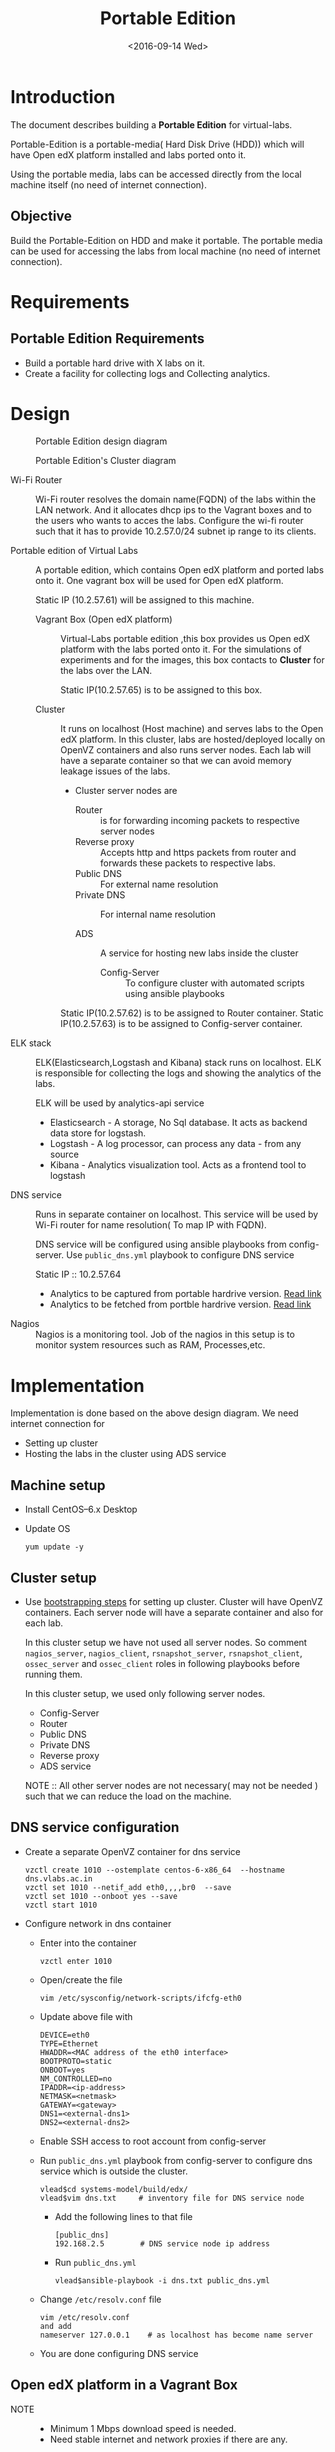 #+TITLE: Portable Edition
#+DATE: <2016-09-14 Wed>

* Introduction
  The document describes building a *Portable Edition* for
  virtual-labs.

  Portable-Edition is a portable-media( Hard Disk Drive (HDD)) which
  will have Open edX platform installed and labs ported onto it.

  Using the portable media, labs can be accessed directly from the
  local machine itself (no need of internet connection).

** Objective 
   Build the Portable-Edition on HDD and make it portable. The
   portable media can be used for accessing the labs from local
   machine (no need of internet connection).
 
* Requirements
** Portable Edition Requirements
   - Build a portable hard drive with X labs on it.
   - Create a facility for collecting logs and Collecting analytics.
* Design 
  #+CAPTION:  Portable Edition design diagram
  #+LABEL:  Portable-media-diagram
  [[./images/Design-of-Portable-Edition-2016-09-26.jpg]]

  #+CAPTION:  Portable Edition's Cluster diagram
  #+LABEL:  Portable-media Cluster Design diagram
  [[./images/Portable-media-cluster-design.png]]
     
   
  - Wi-Fi Router :: Wi-Fi router resolves the domain name(FQDN) of the
              labs within the LAN network. And it allocates dhcp ips
              to the Vagrant boxes and to the users who wants to acces
              the labs. Configure the wi-fi router such that it has to
              provide 10.2.57.0/24 subnet ip range to its clients.

  - Portable edition of Virtual Labs :: 
       A portable edition, which contains Open edX platform and ported
       labs onto it. One vagrant box will be used for Open edX
       platform.

       
       Static IP (10.2.57.61) will be assigned to this machine.

    + Vagrant Box (Open edX platform) ::
	 Virtual-Labs portable edition ,this box provides us Open edX
         platform with the labs ported onto it. For the simulations of
         experiments and for the images, this box contacts to
         *Cluster* for the labs over the LAN.

	 Static IP(10.2.57.65) is to be assigned to this box.
  
    + Cluster :: 
		 It runs on localhost (Host machine) and serves labs
                 to the Open edX platform. In this cluster, labs are
                 hosted/deployed locally on OpenVZ containers and also
                 runs server nodes. Each lab will have a separate
                 container so that we can avoid memory leakage issues
                 of the labs.
		 - Cluster server nodes are 
		   + Router :: is for forwarding incoming packets to
                               respective server nodes
		   + Reverse proxy :: Accepts http and https packets
                                      from router and forwards these
                                      packets to respective labs.
		   + Public DNS :: For external name resolution 
		   + Private DNS :: For internal name resolution

		   + ADS :: A service for hosting new labs inside the
                            cluster
	          
                   + Config-Server :: To configure cluster with
                                      automated scripts using ansible
                                      playbooks

	 Static IP(10.2.57.62) is to be assigned to Router container.
	 Static IP(10.2.57.63) is to be assigned to Config-server container.

  - ELK stack :: ELK(Elasticsearch,Logstash and Kibana) stack runs on
                 localhost. ELK is responsible for collecting the logs
                 and showing the analytics of the labs. 
		 
		 ELK will be used by analytics-api service

    + Elasticsearch - A storage, No Sql database. It acts as backend
      data store for logstash.
    + Logstash - A log processor, can process any data - from any source
    + Kibana - Analytics visualization tool. Acts as a frontend tool
      to logstash
  - DNS service :: Runs in separate container on localhost. This
                   service will be used by Wi-Fi router for name
                   resolution( To map IP with FQDN).
		   
		   DNS service will be configured using ansible
                   playbooks from config-server. Use =public_dns.yml=
                   playbook to configure DNS service
		   
		   Static IP :: 10.2.57.64
  
   - Analytics to be captured from portable hardrive version. [[https://github.com/openedx-vlead/portable-media/issues/2][Read link]]
   - Analytics to be fetched from portble hardrive version.  [[https://github.com/openedx-vlead/portable-media/issues/2][Read link]]
  - Nagios :: Nagios is a monitoring tool. Job of the nagios in this
              setup is to monitor system resources such as RAM,
              Processes,etc.
  

* Implementation 
  Implementation is done based on the above design diagram.
  We need internet connection for
  - Setting up cluster
  - Hosting the labs in the cluster using ADS service
** Machine setup
   - Install CentOS--6.x Desktop
   - Update OS
     #+BEGIN_EXAMPLE
     yum update -y
     #+END_EXAMPLE

** Cluster setup
   - Use [[https://bitbucket.org/vlead/systems-model/src/97cc25543f8032cb84c1372c4c9ca170945f79a6/src/bootstrapping.org?at%3Ddevelop&fileviewer%3Dfile-view-default][bootstrapping steps]] for setting up cluster.
     Cluster will have OpenVZ containers. Each server node will have
     a separate container and also for each lab.

     In this cluster setup we have not used all server nodes. So
     comment =nagios_server=, =nagios_client=, =rsnapshot_server=,
     =rsnapshot_client=, =ossec_server= and =ossec_client= roles in
     following playbooks before running them.

     In this cluster setup, we used only following server nodes.
     + Config-Server
     + Router
     + Public DNS
     + Private DNS 
     + Reverse proxy
     + ADS service

    
       NOTE :: All other server nodes are not necessary( may not be
       needed ) such that we can reduce the load on the machine.

** DNS service configuration
   - Create a separate OpenVZ container for dns service 
     #+BEGIN_EXAMPLE
     vzctl create 1010 --ostemplate centos-6-x86_64  --hostname dns.vlabs.ac.in
     vzctl set 1010 --netif_add eth0,,,,br0  --save 
     vzctl set 1010 --onboot yes --save
     vzctl start 1010
     #+END_EXAMPLE
   - Configure network in dns container
     + Enter into the container
       #+BEGIN_EXAMPLE
       vzctl enter 1010
       #+END_EXAMPLE
     + Open/create the file 
       #+BEGIN_EXAMPLE
       vim /etc/sysconfig/network-scripts/ifcfg-eth0
       #+END_EXAMPLE
     + Update above file with 
       #+BEGIN_EXAMPLE
       DEVICE=eth0
       TYPE=Ethernet
       HWADDR=<MAC address of the eth0 interface>
       BOOTPROTO=static
       ONBOOT=yes
       NM_CONTROLLED=no
       IPADDR=<ip-address>
       NETMASK=<netmask>
       GATEWAY=<gateway>
       DNS1=<external-dns1>
       DNS2=<external-dns2>
       #+END_EXAMPLE

    + Enable SSH access to root account from config-server
    + Run =public_dns.yml= playbook from config-server to configure
      dns service which is outside the cluster.
      #+BEGIN_EXAMPLE
      vlead$cd systems-model/build/edx/
      vlead$vim dns.txt     # inventory file for DNS service node
      #+END_EXAMPLE
      - Add the following lines to that file
	#+BEGIN_EXAMPLE
	[public_dns]
	192.168.2.5        # DNS service node ip address
	#+END_EXAMPLE
      - Run =public_dns.yml=
	#+BEGIN_EXAMPLE
	vlead$ansible-playbook -i dns.txt public_dns.yml
	#+END_EXAMPLE
    + Change =/etc/resolv.conf= file 
      #+BEGIN_EXAMPLE
      vim /etc/resolv.conf
      and add
      nameserver 127.0.0.1    # as localhost has become name server 
      #+END_EXAMPLE
    + You are done configuring DNS service

** Open edX platform in a Vagrant Box 
   - NOTE :: 
     + Minimum 1 Mbps download speed is needed.
     + Need stable internet and network proxies if there are any.
  
   - Install [[http://www.vagrantup.com/downloads.html][Vagrant]] 1.6.5 or later 
     #+BEGIN_EXAMPLE
     wget https://releases.hashicorp.com/vagrant/1.8.6/vagrant_1.8.6_x86_64.rpm
     sudo rpm -i vagrant_1.8.6_x86_64.rpm
     #+END_EXAMPLE
   - Install [[https://www.virtualbox.org/wiki/Downloads][VirtualBox]] 4.3.12 (i386) or later
     #+BEGIN_EXAMPLE
     wget http://download.virtualbox.org/virtualbox/5.1.6/VirtualBox-5.1-5.1.6_110634_el6-1.x86_64.rpm
     sudo rpm -i VirtualBox-5.1-5.1.6_110634_el6-1.x86_64.rpm
     #+END_EXAMPLE
   - install other requirements 
     #+BEGIN_EXAMPLE
     sudo apt-get install virtualbox-dkms virtualbox-guest-dkms
     #+END_EXAMPLE
   - Install other dependencies if there are any
     #+BEGIN_EXAMPLE
     sudo apt-get install -f 
     #+END_EXAMPLE
   - Add/Get a ubuntu 14.04 LTS box to vagrant box list
     #+BEGIN_EXAMPLE
     vagrant box add ubuntu/trusyt64
     #+END_EXAMPLE
   - Create a Vagrant box with the Ubutnu-14.04 LTS
     #+BEGIN_EXAMPLE
     vagrant init
     #+END_EXAMPLE
   - The above command generates basic Vagrantfile and modify the file
     with the following info
     #+BEGIN_EXAMPLE
     base = "ubuntu/trusty64"
     #+END_EXAMPLE
     And also you can change the other required parameters in
     Vagrantfile ( as per your requirement) 
   - Install Open edX platform
     1. SSH to Vagrant box that was created just now
	#+BEGIN_EXAMPLE
	vagrant ssh
	#+END_EXAMPLE
     2. Install Packages
	#+BEGIN_EXAMPLE 
	sudo apt-get install -y build-essential software-properties-common python-software-properties curl git-core libxml2-dev libxslt1-dev libfreetype6-dev python-pip python-apt python-dev libxmlsec1-dev swig libmysqlclient-dev
	sudo pip install --upgrade pip
	sudo pip install paramiko==1.10
	#+END_EXAMPLE

     3. Clone configuration repository
	#+BEGIN_EXAMPLE 
	cd /var/tmp
	git clone https://github.com/edx/configuration
	#+END_EXAMPLE

     4. Choose the release
	#+BEGIN_EXAMPLE
	export OPENEDX_RELEASE=named-release/dogwood.3 
	#+END_EXAMPLE

	OR
	+ Checkout to the release verion of configuration repository
          #+BEGIN_EXAMPLE
          cd /var/tmp/configuration
          git checkout <version>
          git checkout  named-release/dogwood.3 #example
          #+END_EXAMPLE

     5. Configure password based SSH authentication
	Edit the =main.yaml= to and set =COMMON_SSH_PASSWORD_AUTH= to =yes= 
	#+BEGIN_EXAMPLE
	sudo vim =configuration/playbooks/roles/common_vars/defaults/main.yml
	COMMON_SSH_PASSWORD_AUTH = yes
	#+END_EXAMPLE

     6. Install the ansible requirements 
       
	#+BEGIN_EXAMPLE 
	cd /var/tmp/configuration
	sudo pip install -r requirements.txt
	sudo pip install setuptools --upgrade
	#+END_EXAMPLE

     7. Run the playbook
	#+BEGIN_EXAMPLE 
	cd /var/tmp/configuration/playbooks && sudo ansible-playbook -c local ./edx_sandbox.yml -i "localhost,"
	#+END_EXAMPLE

     8. The above command will copy the platform files and runs various ansible
	playbooks to setup the platform.  When there are zero failures displayed
	in the status, the installation is successful.
  
     9. Platform is ready, 
	+ LMS is accessible on port 80
          #+BEGIN_EXAMPLE
          http://<public-ip> # courses dashboard
          #+END_EXAMPLE

	+ CMS is accessible on port 18010
          #+BEGIN_EXAMPLE
          http://<public_ip>:18010    # Studio
          #+END_EXAMPLE

     10. Login
	 A default user =staff@example.com= comes with the installation.  This
	 login is used to quickly test the instalaltion.  The password is =edx=
 
     11. Reference
	 + [[https://github.com/openedx-vlead/port-labs-to-openedx/tree/develop/src/platform-install-configure][Open edX platform  installation using Manual steps provided
           by VLEAD]]  
	 + [[https://openedx.atlassian.net/wiki/display/OpenOPS/Native+Open+edX+Ubuntu+12.04+64+bit+Installation][Native Open edX installation on Ubuntu 12.04 64-bit]]
** One stop solution for setting up Open edX platform using vagrantbox
  - Get the Vagrantfile from http://files.vlabs.ac.in
    #+BEGIN_EXAMPLE
    wget http://files.virtual-labs.ac.in/downloads/open-edx-vagrant-boxes/Vagrantfile
    #+END_EXAMPLE
  - Get the vagrant box 
    #+BEGIN_EXAMPLE
    wget http://files.virtual-labs.ac.in/downloads/open-edx-vagrant-boxes/open-edx-platform-installed-2016-09-19.box
    #+END_EXAMPLE
  - Add downloaded box to vagrant box list 
    #+BEGIN_EXAMPLE
    vagrant box add edx-platform-installed-2016-09-19 open-edx-platform-installed-2016-09-19.box
    #+END_EXAMPLE
  - Run Open edX platform 
    #+BEGIN_EXAMPLE
    vagrant up
    #+END_EXAMPLE
  - That's all, you are ready to use Open edX platform.
	
** Install ELK on host machine
   #+BEGIN_EXAMPLE
   # install java-1.8 version
   yum install java-1.8.0-openjdk.x86_64

   # Get ELK rpm packages 
   wget https://download.elastic.co/elasticsearch/release/org/elasticsearch/distribution/rpm/elasticsearch/2.4.1/elasticsearch-2.4.1.rpm
   wget https://download.elastic.co/kibana/kibana/kibana-4.6.1-x86_64.rpm
   wget https://download.elastic.co/logstash/logstash/packages/centos/logstash-2.4.0.noarch.rpm
   wget https://download.elastic.co/beats/filebeat/filebeat-1.3.1-x86_64.rpm


   # Install elasticsearch
   rpm -i elasticsearch-2.4.1.rpm 
   service elasticsearch start   
   chkconfig elasticsearch on

   # Install filebeat
   rpm -i filebeat-1.3.1-x86_64.rpm 
   service filebeat start
   chkconfig filebeat on
   

   # Install Kibana
   rpm -i kibana-4.6.1-x86_64.rpm 
   service kibana start
   chkconfig kibana on

   # Install Logstash
   rpm -i logstash-2.4.0.noarch.rpm 
   service logstash start
   chkconfig logstash on

   #+END_EXAMPLE
** Install Nagios on host machine
   #+BEGIN_EXAMPLE
   yum install nagios nagios-plugins-all.x86_64 nagios-plugins-nrpe nrpe
   

   vim /etc/nagios/nrpe.cfg # Change the allowed_hosts values to 127.0.0.1,10.2.57.61
   service nrpe resstart
   service nrpe restart
   service nagios restart

   chkconfig nagios on
   chkconfig nrpe on
   #+END_EXAMPLE
*** Set nagiosadmin user passowrd
    #+BEGIN_EXAMPLE
    htpasswd -C /etc/nagios/passwd nagiosadmin
    #+END_EXAMPLE
    and access the nagios web console using =localhost/nagios= and
    provide user name and password.
** Install OpenVZ web console
   #+BEGIN_EXAMPLE
   git clone https://github.com/sibprogrammer/owp.git
   cd owp/build
   sh build.sh
   
   cd ..
   cd installer
   sh ai.sh
   
   #+END_EXAMPLE
   Then access the web console using =localhost:3000= by providing
   credentials
   user name: admin  password:admin.   Change the password if you want

* Deployment 
  - [[./user-manual-for-portablemedia.org][Check the Portable-Media user manual]]
  
* GitHub Issues
  - [[https://github.com/openedx-vlead/portable-media/issues/1][Cluster and Open edX Platform setup]]
  - [[https://github.com/openedx-vlead/portable-media/issues/2][Analytics for the portable media]]
* Test Cases
  [[https://github.com/openedx-vlead/portable-media/issues/1#issuecomment-250976103][Basic Test]]
* Proposed and changed designed plans
  [[https://github.com/openedx-vlead/portable-media/blob/master/src/meeting-minutes.org#proposed-and-changed-designed-plans][Design plans]]

* COMMENT Memory Leakage labs
  - What could be the solution for hosting memory leakage labs on
    personal edition? 
    
    Solution could be:
    for Vagrant box *Vagrant box down* and *vagrant box up* and 
    for Personal edition, *shutdown and restart the machine*

  - How to find out the labs that are causing the memory leakage? 
  - Can we create OpenVZ/Docker containers for the memory leakage
    labs? is it a good idea?


